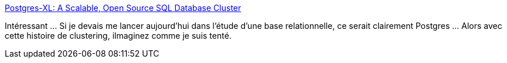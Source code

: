 :jbake-type: post
:jbake-status: published
:jbake-title: Postgres-XL: A Scalable, Open Source SQL Database Cluster
:jbake-tags: software,database,open-source,clustering,_mois_juin,_année_2014
:jbake-date: 2014-06-26
:jbake-depth: ../
:jbake-uri: shaarli/1403766294000.adoc
:jbake-source: https://nicolas-delsaux.hd.free.fr/Shaarli?searchterm=http%3A%2F%2Ffeeds.dzone.com%2F%7Er%2Fjavalobby%2Ffrontpage%2F%7E3%2FUtzEUi6xX38%2Fpostgres-xl-scalable-open&searchtags=software+database+open-source+clustering+_mois_juin+_ann%C3%A9e_2014
:jbake-style: shaarli

http://feeds.dzone.com/~r/javalobby/frontpage/~3/UtzEUi6xX38/postgres-xl-scalable-open[Postgres-XL: A Scalable, Open Source SQL Database Cluster]

Intéressant ... Si je devais me lancer aujourd'hui dans l'étude d'une base relationnelle, ce serait clairement Postgres ... Alors avec cette histoire de clustering, ilmaginez comme je suis tenté.
